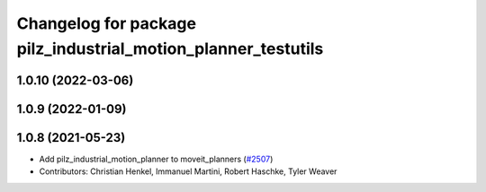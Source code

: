 ^^^^^^^^^^^^^^^^^^^^^^^^^^^^^^^^^^^^^^^^^^^^^^^^^^^^^^^^^^^^^^
Changelog for package pilz_industrial_motion_planner_testutils
^^^^^^^^^^^^^^^^^^^^^^^^^^^^^^^^^^^^^^^^^^^^^^^^^^^^^^^^^^^^^^

1.0.10 (2022-03-06)
-------------------

1.0.9 (2022-01-09)
------------------

1.0.8 (2021-05-23)
------------------
* Add pilz_industrial_motion_planner to moveit_planners (`#2507 <https://github.com/ros-planning/moveit/issues/2507>`_)
* Contributors: Christian Henkel, Immanuel Martini, Robert Haschke, Tyler Weaver
